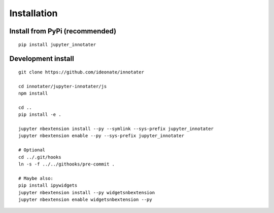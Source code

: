 .. _installation:

Installation
------------

Install from PyPi (recommended)
~~~~~~~~~~~~~~~~~~~~~~~~~~~~~~~

::

    pip install jupyter_innotater

Development install
~~~~~~~~~~~~~~~~~~~

::

    git clone https://github.com/ideonate/innotater

    cd innotater/jupyter-innotater/js
    npm install

    cd ..
    pip install -e .

    jupyter nbextension install --py --symlink --sys-prefix jupyter_innotater
    jupyter nbextension enable --py --sys-prefix jupyter_innotater

    # Optional
    cd ../.git/hooks
    ln -s -f ../../githooks/pre-commit .

    # Maybe also:
    pip install ipywidgets
    jupyter nbextension install --py widgetsnbextension
    jupyter nbextension enable widgetsnbextension --py
